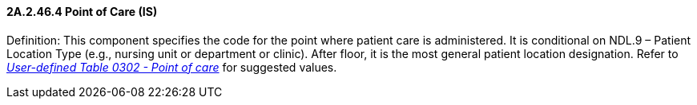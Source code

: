 ==== 2A.2.46.4 Point of Care (IS)

Definition: This component specifies the code for the point where patient care is administered. It is conditional on NDL.9 – Patient Location Type (e.g., nursing unit or department or clinic). After floor, it is the most general patient location designation. Refer to file:///E:\V2\v2.9%20final%20Nov%20from%20Frank\V29_CH02C_Tables.docx#HL70302[_User-defined Table 0302 - Point of care_] for suggested values.

